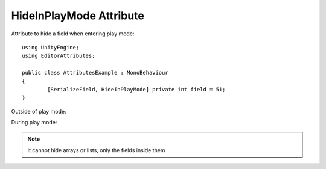 HideInPlayMode Attribute
=======================

Attribute to hide a field when entering play mode::
	
	using UnityEngine;
	using EditorAttributes;
	
	public class AttributesExample : MonoBehaviour
	{
		[SerializeField, HideInPlayMode] private int field = 51;
	}

Outside of play mode:

.. image:: ../Images/DisableInPlaymode01.png

During play mode:

.. image:: ../Images/HideInPlaymode01.png

.. note:: 
	It cannot hide arrays or lists, only the fields inside them
